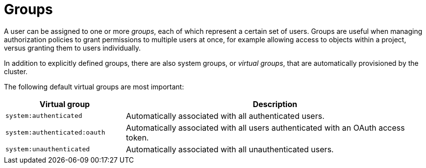 // Module included in the following assemblies:
//
// * authentication/understanding-authentication.adoc

[id="rbac-groups_{context}"]
= Groups

[role="_abstract"]
A user can be assigned to one or more _groups_, each of which represent a
certain set of users. Groups are useful when managing authorization policies
to grant permissions to multiple users at once, for example allowing
access to objects within a project, versus granting
them to users individually.

In addition to explicitly defined groups, there are also
system groups, or _virtual groups_, that are automatically provisioned by
the cluster.

The following default virtual groups are most important:

//WHY?

[cols="2,5",options="header"]
|===

|Virtual group |Description

|`system:authenticated` |Automatically associated with all authenticated users.
|`system:authenticated:oauth` |Automatically associated with all users authenticated with an OAuth access token.
|`system:unauthenticated` |Automatically associated with all unauthenticated users.

|===
